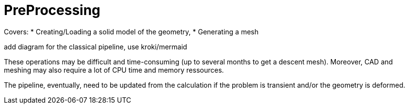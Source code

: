 = PreProcessing

Covers:
* Creating/Loading a solid model of the geometry,
* Generating a mesh

add diagram for the classical pipeline, use kroki/mermaid 

[note]
====
These operations may be difficult and time-consuming (up to several months to get a descent mesh).
Moreover, CAD and meshing may also require a lot of CPU time and memory ressources.
====

The pipeline, eventually, need to be updated from the calculation if the problem is transient and/or the geometry is deformed.